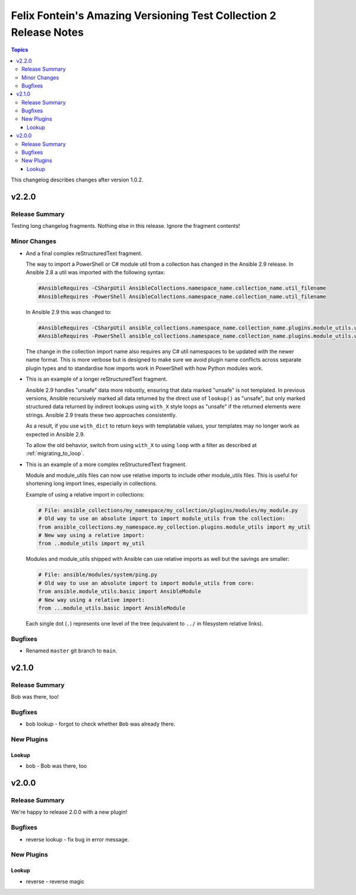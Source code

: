 ==================================================================
Felix Fontein's Amazing Versioning Test Collection 2 Release Notes
==================================================================

.. contents:: Topics

This changelog describes changes after version 1.0.2.

v2.2.0
======

Release Summary
---------------

Testing long changelog fragments. Nothing else in this release. Ignore the fragment contents!

Minor Changes
-------------

- And a final complex reStructuredText fragment.

  The way to import a PowerShell or C# module util from a collection has changed in the Ansible 2.9 release. In Ansible
  2.8 a util was imported with the following syntax:

  .. code-block:: powershell

      #AnsibleRequires -CSharpUtil AnsibleCollections.namespace_name.collection_name.util_filename
      #AnsibleRequires -PowerShell AnsibleCollections.namespace_name.collection_name.util_filename

  In Ansible 2.9 this was changed to:

  .. code-block:: powershell

      #AnsibleRequires -CSharpUtil ansible_collections.namespace_name.collection_name.plugins.module_utils.util_filename
      #AnsibleRequires -PowerShell ansible_collections.namespace_name.collection_name.plugins.module_utils.util_filename

  The change in the collection import name also requires any C# util namespaces to be updated with the newer name
  format. This is more verbose but is designed to make sure we avoid plugin name conflicts across separate plugin types
  and to standardise how imports work in PowerShell with how Python modules work.
- This is an example of a longer reStructuredText fragment.

  Ansible 2.9 handles "unsafe" data more robustly, ensuring that data marked "unsafe" is not templated. In previous versions, Ansible recursively marked all data returned by the direct use of ``lookup()`` as "unsafe", but only marked structured data returned by indirect lookups using ``with_X`` style loops as "unsafe" if the returned elements were strings. Ansible 2.9 treats these two approaches consistently.

  As a result, if you use ``with_dict`` to return keys with templatable values, your templates may no longer work as expected in Ansible 2.9.

  To allow the old behavior, switch from using ``with_X`` to using ``loop`` with a filter as described at :ref:`migrating_to_loop`.
- This is an example of a more complex reStructuredText fragment.

  Module and module_utils files can now use relative imports to include other module_utils files.
  This is useful for shortening long import lines, especially in collections.

  Example of using a relative import in collections:

  .. code-block:: python

    # File: ansible_collections/my_namespace/my_collection/plugins/modules/my_module.py
    # Old way to use an absolute import to import module_utils from the collection:
    from ansible_collections.my_namespace.my_collection.plugins.module_utils import my_util
    # New way using a relative import:
    from ..module_utils import my_util

  Modules and module_utils shipped with Ansible can use relative imports as well but the savings
  are smaller:

  .. code-block:: python

    # File: ansible/modules/system/ping.py
    # Old way to use an absolute import to import module_utils from core:
    from ansible.module_utils.basic import AnsibleModule
    # New way using a relative import:
    from ...module_utils.basic import AnsibleModule

  Each single dot (``.``) represents one level of the tree (equivalent to ``../`` in filesystem relative links).

  .. seealso:: `The Python Relative Import Docs <https://www.python.org/dev/peps/pep-0328/#guido-s-decision>`_ go into more detail of how to write relative imports.

Bugfixes
--------

- Renamed ``master`` git branch to ``main``.

v2.1.0
======

Release Summary
---------------

Bob was there, too!

Bugfixes
--------

- bob lookup - forgot to check whether ``Bob`` was already there.

New Plugins
-----------

Lookup
~~~~~~

- bob - Bob was there, too

v2.0.0
======

Release Summary
---------------

We're happy to release 2.0.0 with a new plugin!

Bugfixes
--------

- reverse lookup - fix bug in error message.

New Plugins
-----------

Lookup
~~~~~~

- reverse - reverse magic
